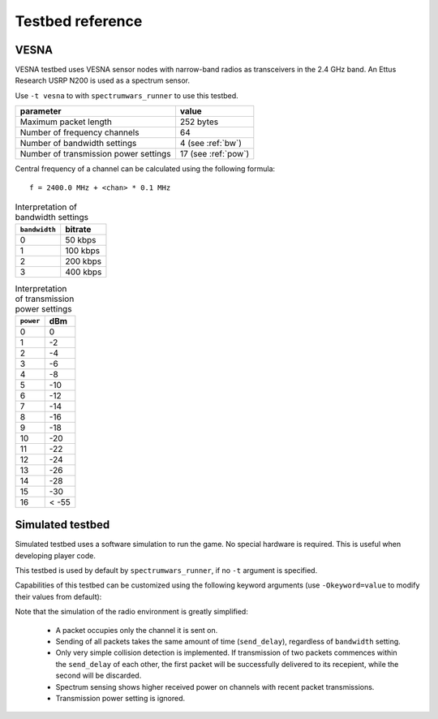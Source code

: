 .. vim:sw=3 ts=3 expandtab tw=78

Testbed reference
=================

VESNA
-----

VESNA testbed uses VESNA sensor nodes with narrow-band radios as transceivers
in the 2.4 GHz band. An Ettus Research USRP N200 is used as a spectrum sensor.

Use ``-t vesna`` to with ``spectrumwars_runner`` to use this testbed.

=====================================  ===================
parameter                              value
=====================================  ===================
Maximum packet length	               252 bytes
Number of frequency channels           64
Number of bandwidth settings           4 (see :ref:`bw`)
Number of transmission power settings  17 (see :ref:`pow`)
=====================================  ===================

Central frequency of a channel can be calculated using the following formula::

      f = 2400.0 MHz + <chan> * 0.1 MHz


.. _bw:
.. table:: Interpretation of bandwidth settings

   =============  =======
   ``bandwidth``  bitrate
   =============  =======
   0              50 kbps
   1              100 kbps
   2              200 kbps
   3              400 kbps
   =============  =======


.. _pow:
.. table:: Interpretation of transmission power settings

   =========  =====
   ``power``  dBm
   =========  =====
   0          0
   1          -2
   2          -4
   3          -6
   4          -8
   5          -10
   6          -12
   7          -14
   8          -16
   9          -18
   10         -20
   11         -22
   12         -24
   13         -26
   14         -28
   15         -30
   16         < -55
   =========  =====


Simulated testbed
-----------------

Simulated testbed uses a software simulation to run the game. No special
hardware is required. This is useful when developing player code.

This testbed is used by default by ``spectrumwars_runner``, if no ``-t``
argument is specified.

Capabilities of this testbed can be customized using the following keyword
arguments (use ``-Okeyword=value`` to modify their values from default):

===============  =====================================  =======  =====
keyword          meaning                                default  unit
======================================================  =======  =====
packet_size      Maximum packet length	                 1024     bytes
frequency_range  Number of frequency channels           64
bandwidth_range  Number of bandwidth settings           10
power_range      Number of transmission power settings  10
send_delay       Time for sending one packet            0.100    s
=====================================  ===============  =======  =====

Note that the simulation of the radio environment is greatly simplified:

 * A packet occupies only the channel it is sent on.

 * Sending of all packets takes the same amount of time (``send_delay``),
   regardless of ``bandwidth`` setting.

 * Only very simple collision detection is implemented. If transmission of
   two packets commences within the ``send_delay`` of each other, the first
   packet will be successfully delivered to its recepient, while the second
   will be discarded.

 * Spectrum sensing shows higher received power on channels with recent
   packet transmissions.

 * Transmission power setting is ignored.
